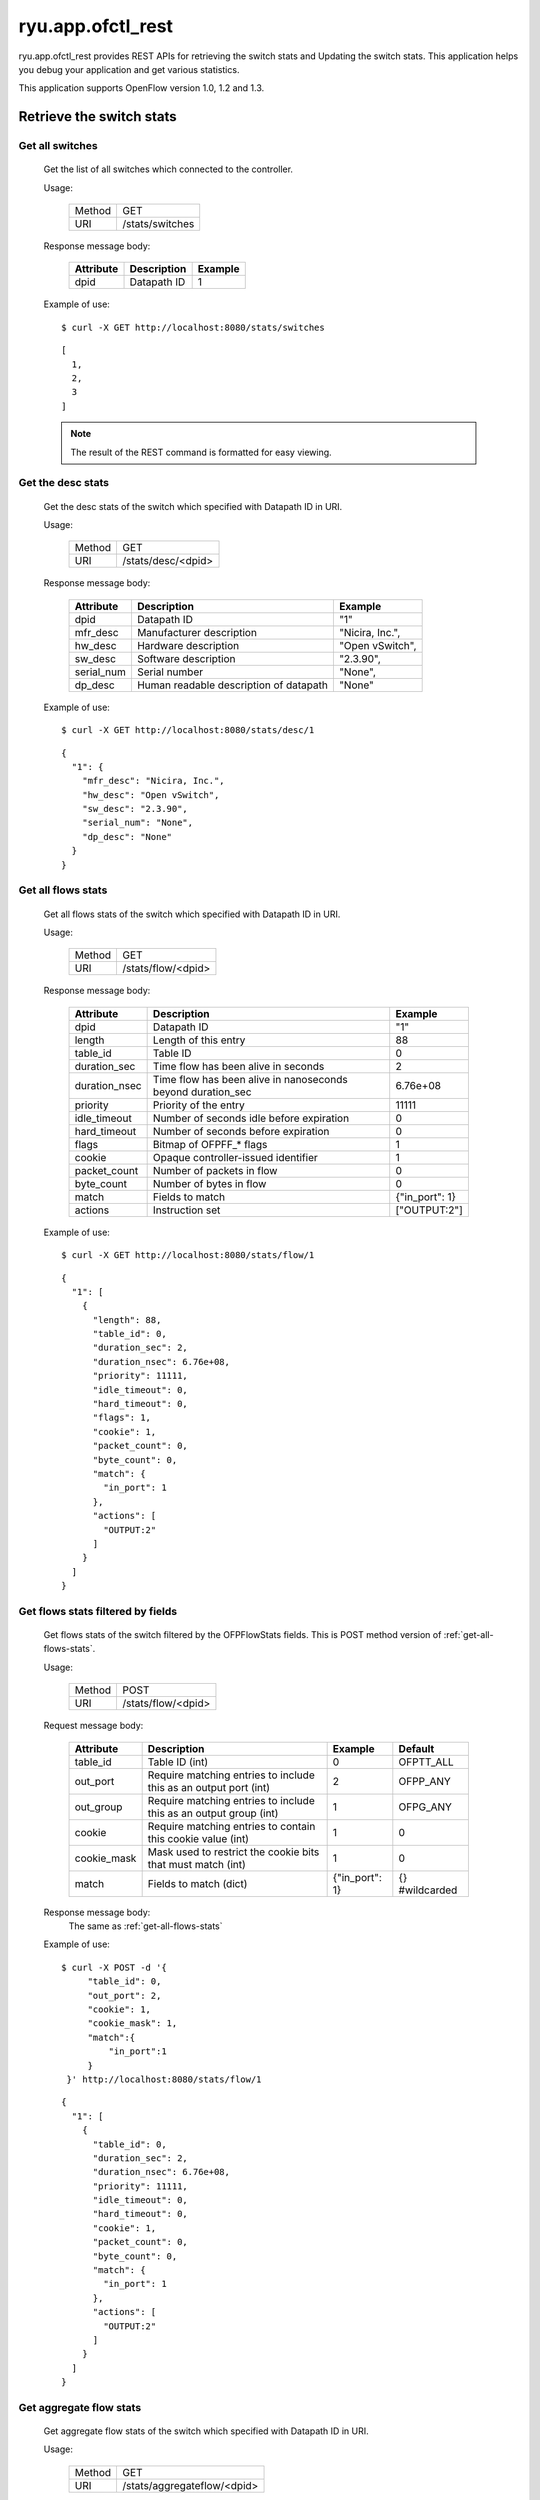 ******************
ryu.app.ofctl_rest
******************

ryu.app.ofctl_rest provides REST APIs for retrieving the switch stats
and Updating the switch stats.
This application helps you debug your application and get various statistics.

This application supports OpenFlow version 1.0, 1.2 and 1.3.


Retrieve the switch stats
=========================

Get all switches
----------------

    Get the list of all switches which connected to the controller.

    Usage:

        ======= ================
        Method  GET
        URI     /stats/switches
        ======= ================

    Response message body:

        ========== =================== ========
        Attribute  Description         Example
        ========== =================== ========
        dpid       Datapath ID         1
        ========== =================== ========

    Example of use::

        $ curl -X GET http://localhost:8080/stats/switches

    ::

        [
          1,
          2,
          3
        ]

    .. NOTE::

       The result of the REST command is formatted for easy viewing.


Get the desc stats
------------------

    Get the desc stats of the switch which specified with Datapath ID in URI.

    Usage:

        ======= ===================
        Method  GET
        URI     /stats/desc/<dpid>
        ======= ===================

    Response message body:

        =========== ======================================= ================
        Attribute   Description                             Example
        =========== ======================================= ================
        dpid        Datapath ID                             "1"
        mfr_desc    Manufacturer description                "Nicira, Inc.",
        hw_desc     Hardware description                    "Open vSwitch",
        sw_desc     Software description                    "2.3.90",
        serial_num  Serial number                           "None",
        dp_desc     Human readable description of datapath  "None"
        =========== ======================================= ================

    Example of use::

        $ curl -X GET http://localhost:8080/stats/desc/1

    ::

        {
          "1": {
            "mfr_desc": "Nicira, Inc.",
            "hw_desc": "Open vSwitch",
            "sw_desc": "2.3.90",
            "serial_num": "None",
            "dp_desc": "None"
          }
        }


.. _get-all-flows-stats:

Get all flows stats
-------------------

    Get all flows stats of the switch which specified with Datapath ID in URI.

    Usage:

        ======= ===================
        Method  GET
        URI     /stats/flow/<dpid>
        ======= ===================

    Response message body:

        ============== ============================================================ ===============
        Attribute      Description                                                  Example
        ============== ============================================================ ===============
        dpid           Datapath ID                                                  "1"
        length         Length of this entry                                         88
        table_id       Table ID                                                     0
        duration_sec   Time flow has been alive in seconds                          2
        duration_nsec  Time flow has been alive in nanoseconds beyond duration_sec  6.76e+08
        priority       Priority of the entry                                        11111
        idle_timeout   Number of seconds idle before expiration                     0
        hard_timeout   Number of seconds before expiration                          0
        flags          Bitmap of OFPFF_* flags                                      1
        cookie         Opaque controller-issued identifier                          1
        packet_count   Number of packets in flow                                    0
        byte_count     Number of bytes in flow                                      0
        match          Fields to match                                              {"in_port": 1}
        actions        Instruction set                                              ["OUTPUT:2"]
        ============== ============================================================ ===============

    Example of use::

        $ curl -X GET http://localhost:8080/stats/flow/1

    ::

        {
          "1": [
            {
              "length": 88,
              "table_id": 0,
              "duration_sec": 2,
              "duration_nsec": 6.76e+08,
              "priority": 11111,
              "idle_timeout": 0,
              "hard_timeout": 0,
              "flags": 1,
              "cookie": 1,
              "packet_count": 0,
              "byte_count": 0,
              "match": {
                "in_port": 1
              },
              "actions": [
                "OUTPUT:2"
              ]
            }
          ]
        }


.. _get-flows-stats-filtered:

Get flows stats filtered by fields
----------------------------------

    Get flows stats of the switch filtered by the OFPFlowStats fields.
    This is POST method version of :ref:`get-all-flows-stats`.

    Usage:

        ======= ===================
        Method  POST
        URI     /stats/flow/<dpid>
        ======= ===================

    Request message body:

        ============ ================================================================== =============== ===============
        Attribute    Description                                                        Example         Default
        ============ ================================================================== =============== ===============
        table_id     Table ID (int)                                                     0               OFPTT_ALL
        out_port     Require matching entries to include this as an output port (int)   2               OFPP_ANY
        out_group    Require matching entries to include this as an output group (int)  1               OFPG_ANY
        cookie       Require matching entries to contain this cookie value (int)        1               0
        cookie_mask  Mask used to restrict the cookie bits that must match (int)        1               0
        match        Fields to match (dict)                                             {"in_port": 1}  {} #wildcarded
        ============ ================================================================== =============== ===============

    Response message body:
        The same as :ref:`get-all-flows-stats`

    Example of use::

        $ curl -X POST -d '{
             "table_id": 0,
             "out_port": 2,
             "cookie": 1,
             "cookie_mask": 1,
             "match":{
                 "in_port":1
             }
         }' http://localhost:8080/stats/flow/1

    ::

        {
          "1": [
            {
              "table_id": 0,
              "duration_sec": 2,
              "duration_nsec": 6.76e+08,
              "priority": 11111,
              "idle_timeout": 0,
              "hard_timeout": 0,
              "cookie": 1,
              "packet_count": 0,
              "byte_count": 0,
              "match": {
                "in_port": 1
              },
              "actions": [
                "OUTPUT:2"
              ]
            }
          ]
        }


.. _get-aggregate-flow-stats:

Get aggregate flow stats
------------------------

    Get aggregate flow stats of the switch which specified with Datapath ID in URI.

    Usage:

        ======= ============================
        Method  GET
        URI     /stats/aggregateflow/<dpid>
        ======= ============================

    Response message body:

        ============= =========================== ========
        Attribute     Description                 Example
        ============= =========================== ========
        dpid          Datapath ID                 "1"
        packet_count  Number of packets in flows  18
        byte_count    Number of bytes in flows    756
        flow_count    Number of flows             3
        ============= =========================== ========

    Example of use::

        $ curl -X GET http://localhost:8080/stats/aggregateflow/1

    ::

        {
          "1": [
            {
              "packet_count": 18,
              "byte_count": 756,
              "flow_count": 3
            }
          ]
        }


Get aggregate flow stats filtered by fields
-------------------------------------------

    Get aggregate flow stats of the switch filtered by the OFPAggregateStats fields.
    This is POST method version of :ref:`get-aggregate-flow-stats`.

    Usage:

        ======= ============================
        Method  POST
        URI     /stats/aggregateflow/<dpid>
        ======= ============================

    Request message body:

        ============ ================================================================== =============== ===============
        Attribute    Description                                                        Example         Default
        ============ ================================================================== =============== ===============
        table_id     Table ID (int)                                                     0               OFPTT_ALL
        out_port     Require matching entries to include this as an output port (int)   2               OFPP_ANY
        out_group    Require matching entries to include this as an output group (int)  1               OFPG_ANY
        cookie       Require matching entries to contain this cookie value (int)        1               0
        cookie_mask  Mask used to restrict the cookie bits that must match (int)        1               0
        match        Fields to match (dict)                                             {"in_port": 1}  {} #wildcarded
        ============ ================================================================== =============== ===============

    Response message body:
        The same as :ref:`get-aggregate-flow-stats`

    Example of use::

        $ curl -X POST -d '{
             "table_id": 0,
             "out_port": 2,
             "cookie": 1,
             "cookie_mask": 1,
             "match":{
                 "in_port":1
             }
         }' http://localhost:8080/stats/aggregateflow/1

    ::

        {
          "1": [
            {
              "packet_count": 18,
              "byte_count": 756,
              "flow_count": 3
            }
          ]
        }


Get ports stats
---------------

    Get ports stats of the switch which specified with Datapath ID in URI.

    Usage:

        ======= ===================
        Method  GET
        URI     /stats/port/<dpid>
        ======= ===================

    Response message body:

        ============== ============================================================ =========
        Attribute      Description                                                  Example
        ============== ============================================================ =========
        dpid           Datapath ID                                                  "1"
        port_no        Port number                                                  1
        rx_packets     Number of received packets                                   9
        tx_packets     Number of transmitted packets                                6
        rx_bytes       Number of received bytes                                     738
        tx_bytes       Number of transmitted bytes                                  252
        rx_dropped     Number of packets dropped by RX                              0
        tx_dropped     Number of packets dropped by TX                              0
        rx_errors      Number of receive errors                                     0
        tx_errors      Number of transmit errors                                    0
        rx_frame_err   Number of frame alignment errors                             0
        rx_over_err    Number of packets with RX overrun                            0
        rx_crc_err     Number of CRC errors                                         0
        collisions     Number of collisions                                         0
        duration_sec   Time port has been alive in seconds                          12
        duration_nsec  Time port has been alive in nanoseconds beyond duration_sec  9.76e+08
        ============== ============================================================ =========

    Example of use::

        $ curl -X GET http://localhost:8080/stats/port/1

    ::

        {
          "1": [
            {
              "port_no": 1,
              "rx_packets": 9,
              "tx_packets": 6,
              "rx_bytes": 738,
              "tx_bytes": 252,
              "rx_dropped": 0,
              "tx_dropped": 0,
              "rx_errors": 0,
              "tx_errors": 0,
              "rx_frame_err": 0,
              "rx_over_err": 0,
              "rx_crc_err": 0,
              "collisions": 0,
              "duration_sec": 12,
              "duration_nsec": 9.76e+08
            },
            {
              :
              :
            }
          ]
        }


.. _get-ports-description:

Get ports description
---------------------

    Get ports description of the switch which specified with Datapath ID in URI.

    Usage:

        ======= =======================
        Method  GET
        URI     /stats/portdesc/<dpid>
        ======= =======================

    Response message body:

        ============== ====================================== ====================
        Attribute      Description                            Example
        ============== ====================================== ====================
        dpid           Datapath ID                            "1"
        port_no        Port number                            1
        hw_addr        Ethernet hardware address              "0a:b6:d0:0c:e1:d7"
        name           Name of port                           "s1-eth1"
        config         Bitmap of OFPPC_* flags                0
        state          Bitmap of OFPPS_* flags                0
        curr           Current features                       2112
        advertised     Features being advertised by the port  0
        supported      Features supported by the port         0
        peer           Features advertised by peer            0
        curr_speed     Current port bitrate in kbps           1e+07
        max_speed      Max port bitrate in kbps               0
        ============== ====================================== ====================

    Example of use::

        $ curl -X GET http://localhost:8080/stats/portdesc/1

    ::

        {
          "1": [
            {
              "port_no": 1,
              "hw_addr": "0a:b6:d0:0c:e1:d7",
              "name": "s1-eth1",
              "config": 0,
              "state": 0,
              "curr": 2112,
              "advertised": 0,
              "supported": 0,
              "peer": 0,
              "curr_speed": 1e+07,
              "max_speed": 0
            },
            {
              :
              :
            }
          ]
        }


Get queues stats
----------------

    Get queues stats of the switch which specified with Datapath ID in URI.

    Usage:

        ======= ====================
        Method  GET
        URI     /stats/queue/<dpid>
        ======= ====================

    Response message body:

        ============== ============================================================= ===========
        Attribute      Description                                                   Example
        ============== ============================================================= ===========
        dpid           Datapath ID                                                   "1"
        port_no        Port number                                                   1
        queue_id       Queue ID                                                      0
        tx_bytes       Number of transmitted bytes                                   0
        tx_packets     Number of transmitted packets                                 0
        tx_errors      Number of packets dropped due to overrun                      0
        duration_sec   Time queue has been alive in seconds                          4294963425
        duration_nsec  Time queue has been alive in nanoseconds beyond duration_sec  3912967296
        ============== ============================================================= ===========

    Example of use::

        $ curl -X GET http://localhost:8080/stats/queue/1

    ::

        {
          "1": [
            {
              "port_no": 1,
              "queue_id": 0,
              "tx_bytes": 0,
              "tx_packets": 0,
              "tx_errors": 0,
              "duration_sec": 4294963425,
              "duration_nsec": 3912967296
            },
            {
              "port_no": 1,
              "queue_id": 1,
              "tx_bytes": 0,
              "tx_packets": 0,
              "tx_errors": 0,
              "duration_sec": 4294963425,
              "duration_nsec": 3912967296
            }
          ]
        }


Get groups stats
----------------

    Get groups stats of the switch which specified with Datapath ID in URI.

    Usage:

        ======= ====================
        Method  GET
        URI     /stats/group/<dpid>
        ======= ====================

    Response message body:

        ================ ============================================================== =========
        Attribute        Description                                                    Example
        ================ ============================================================== =========
        dpid             Datapath ID                                                    "1"
        length           Length of this entry                                           56
        group_id         Group ID                                                       1
        ref_count        Number of flows or groups that directly forward to this group  1
        packet_count     Number of packets processed by group                           0
        byte_count       Number of bytes processed by group                             0
        duration_sec     Time group has been alive in seconds                           161
        duration_nsec    Time group has been alive in nanoseconds beyond duration_sec   3.03e+08
        bucket_stats     struct ofp_bucket_counter
        -- packet_count  Number of packets processed by bucket                          0
        -- byte_count    Number of bytes processed by bucket                            0
        ================ ============================================================== =========

    Example of use::

        $ curl -X GET http://localhost:8080/stats/group/1

    ::

        {
          "1": [
            {
              "length": 56,
              "group_id": 1,
              "ref_count": 1,
              "packet_count": 0,
              "byte_count": 0,
              "duration_sec": 161,
              "duration_nsec": 3.03e+08,
              "bucket_stats": [
                {
                  "packet_count": 0,
                  "byte_count": 0
                }
              ]
            }
          ]
        }


.. _get-group-description-stats:

Get group description stats
---------------------------

    Get group description stats of the switch which specified with Datapath ID in URI.

    Usage:

        ======= ========================
        Method  GET
        URI     /stats/groupdesc/<dpid>
        ======= ========================

    Response message body:

        =============== ======================================================= =============
        Attribute       Description                                             Example
        =============== ======================================================= =============
        dpid            Datapath ID                                             "1"
        type            One of OFPGT_*                                          "ALL"
        group_id        Group ID                                                1
        buckets         struct ofp_bucket
        -- weight       Relative weight of bucket                               0
                        (Only defined for select groups)
        -- watch_port   Port whose state affects whether this bucket is live    4294967295
                        (Only required for fast failover groups)
        -- watch_group  Group whose state affects whether this bucket is live   4294967295
                        (Only required for fast failover groups)
        -- actions      0 or more actions associated with the bucket            ["OUTPUT:1"]
        =============== ======================================================= =============

    Example of use::

        $ curl -X GET http://localhost:8080/stats/groupdesc/1

    ::

        {
          "1": [
            {
              "type": "ALL",
              "group_id": 1,
              "buckets": [
                {
                  "weight": 0,
                  "watch_port": 4294967295,
                  "watch_group": 4294967295,
                  "actions": [
                    "OUTPUT:1"
                  ]
                }
              ]
            }
          ]
        }


Get group features stats
------------------------

    Get group features stats of the switch which specified with Datapath ID in URI.

    Usage:

        ======= ============================
        Method  GET
        URI     /stats/groupfeatures/<dpid>
        ======= ============================

    Response message body:

        ============== =========================================== ===============================================
        Attribute      Description                                 Example
        ============== =========================================== ===============================================
        dpid           Datapath ID                                 "1"
        types          Bitmap of (1 << OFPGT_*) values supported   []
        capabilities   Bitmap of OFPGFC_* capability supported     ["SELECT_WEIGHT","SELECT_LIVENESS","CHAINING"]
        max_groups     Maximum number of groups for each type      [{"ALL": 4294967040},...]
        actions        Bitmaps of (1 << OFPAT_*) values supported  [{"ALL": ["OUTPUT",...]},...]
        ============== =========================================== ===============================================

    Example of use::

        $ curl -X GET http://localhost:8080/stats/groupfeatures/1

    ::

        {
          "1": [
            {
              "types": [],
              "capabilities": [
                "SELECT_WEIGHT",
                "SELECT_LIVENESS",
                "CHAINING"
              ],
              "max_groups": [
                {
                  "ALL": 4294967040
                },
                {
                  "SELECT": 4294967040
                },
                {
                  "INDIRECT": 4294967040
                },
                {
                  "FF": 4294967040
                }
              ],
              "actions": [
                {
                  "ALL": [
                    "OUTPUT",
                    "COPY_TTL_OUT",
                    "COPY_TTL_IN",
                    "SET_MPLS_TTL",
                    "DEC_MPLS_TTL",
                    "PUSH_VLAN",
                    "POP_VLAN",
                    "PUSH_MPLS",
                    "POP_MPLS",
                    "SET_QUEUE",
                    "GROUP",
                    "SET_NW_TTL",
                    "DEC_NW_TTL",
                    "SET_FIELD"
                  ]
                },
                {
                  "SELECT": []
                },
                {
                  "INDIRECT": []
                },
                {
                  "FF": []
                }
              ]
            }
          ]
        }


Get meters stats
----------------

    Get meters stats of the switch which specified with Datapath ID in URI.

    Usage:

        ======= =======================
        Method  GET
        URI     /stats/meter/<dpid>
        ======= =======================

    Response message body:

        ===================== ============================================================= ========
        Attribute             Description                                                   Example
        ===================== ============================================================= ========
        dpid                  Datapath ID                                                   "1"
        meter_id              Meter ID                                                      1
        len                   Length in bytes of this stats                                 56
        flow_count            Number of flows bound to meter                                0
        packet_in_count       Number of packets in input                                    0
        byte_in_count         Number of bytes in input                                      0
        duration_sec          Time meter has been alive in seconds                          37
        duration_nsec         Time meter has been alive in nanoseconds beyond duration_sec  988000
        band_stats            struct ofp_meter_band_stats
        -- packet_band_count  Number of packets in band                                     0
        -- byte_band_count    Number of bytes in band                                       0
        ===================== ============================================================= ========

    Example of use::

        $ curl -X GET http://localhost:8080/stats/meter/1

    ::

        {
          "1": [
            {
              "meter_id": 1,
              "len": 56,
              "flow_count": 0,
              "packet_in_count": 0,
              "byte_in_count": 0,
              "duration_sec": 37,
              "duration_nsec": 988000,
              "band_stats": [
                {
                  "packet_band_count": 0,
                  "byte_band_count": 0
                }
              ]
            }
          ]
        }


.. _get-meter-config-stats:

Get meter config stats
------------------------

    Get meter config stats of the switch which specified with Datapath ID in URI.

    Usage:

        ======= ============================
        Method  GET
        URI     /stats/meterconfig/<dpid>
        ======= ============================

    Response message body:

        ============== ============================================ =========
        Attribute      Description                                  Example
        ============== ============================================ =========
        dpid           Datapath ID                                  "1"
        flags          All OFPMC_* that apply                       "KBPS"
        meter_id       Meter ID                                     1
        bands          struct ofp_meter_band_header
        -- type        One of OFPMBT_*                              "DROP"
        -- rate        Rate for this band                           1000
        -- burst_size  Size of bursts                               0
        ============== ============================================ =========

    Example of use::

        $ curl -X GET http://localhost:8080/stats/meterconfig/1

    ::

        {
          "1": [
            {
              "flags": [
                "KBPS"
              ],
              "meter_id": 1,
              "bands": [
                {
                  "type": "DROP",
                  "rate": 1000,
                  "burst_size": 0
                }
              ]
            }
          ]
        }


Get meter features stats
------------------------

    Get meter features stats of the switch which specified with Datapath ID in URI.

    Usage:

        ======= ============================
        Method  GET
        URI     /stats/meterfeatures/<dpid>
        ======= ============================

    Response message body:

        ============= ============================================ ===========================
        Attribute     Description                                  Example
        ============= ============================================ ===========================
        dpid          Datapath ID                                  "1"
        max_meter     Maximum number of meters                     256
        band_types    Bitmaps of (1 << OFPMBT_*) values supported  ["DROP"]
        capabilities  Bitmaps of "ofp_meter_flags"                 ["KBPS", "BURST", "STATS"]
        max_bands     Maximum bands per meters                     16
        max_color     Maximum color value                          8
        ============= ============================================ ===========================

    Example of use::

        $ curl -X GET http://localhost:8080/stats/meterfeatures/1

    ::

        {
          "1": [
            {
              "max_meter": 256,
              "band_types": [
                "DROP"
              ],
              "capabilities": [
                "KBPS",
                "BURST",
                "STATS"
              ],
              "max_bands": 16,
              "max_color": 8
            }
          ]
        }


Update the switch stats
=======================

Add a flow entry
----------------

    Add a flow entry to the switch.

    Usage:

        ======= =====================
        Method  POST
        URI     /stats/flowentry/add
        ======= =====================

    Request message body:

        ============= ===================================================== ============================== ===============
        Attribute     Description                                           Example                        Default
        ============= ===================================================== ============================== ===============
        dpid          Datapath ID (int)                                     1                              (Mandatory)
        cookie        Opaque controller-issued identifier (int)             1                              0
        cookie_mask   Mask used to restrict the cookie bits (int)           1                              0
        table_id      Table ID to put the flow in (int)                     0                              0
        idle_timeout  Idle time before discarding (seconds) (int)           30                             0
        hard_timeout  Max time before discarding (seconds) (int)            30                             0
        priority      Priority level of flow entry (int)                    11111                          0
        buffer_id     Buffered packet to apply to, or OFP_NO_BUFFER (int)   1                              OFP_NO_BUFFER
        flags         Bitmap of OFPFF_* flags (int)                         1                              0
        match         Fields to match (dict)                                {"in_port":1}                  {} #wildcarded
        actions       Instruction set (list of dict)                        [{"type":"OUTPUT", "port":2}]  [] #DROP
        ============= ===================================================== ============================== ===============

    .. NOTE::

        For description of match and actions, please see :ref:`description-of-match-and-actions`.


    Example of use::

        $ curl -X POST -d '{
            "dpid": 1,
            "cookie": 1,
            "cookie_mask": 1,
            "table_id": 0,
            "idle_timeout": 30,
            "hard_timeout": 30,
            "priority": 11111,
            "flags": 1,
            "match":{
                "in_port":1
            },
            "actions":[
                {
                    "type":"OUTPUT",
                    "port": 2
                }
            ]
         }' http://localhost:8080/stats/flowentry/add

    ::

        $ curl -X POST -d '{
            "dpid": 1,
            "priority": 22222,
            "match":{
                "in_port":1
            },
            "actions":[
                {
                    "type":"GOTO_TABLE",
                    "table_id": 1
                }
            ]
         }' http://localhost:8080/stats/flowentry/add

    ::

        $ curl -X POST -d '{
            "dpid": 1,
            "priority": 33333,
            "match":{
                "in_port":1
            },
            "actions":[
                {
                    "type":"WRITE_METADATA",
                    "metadata": 1,
                    "metadata_mask": 1
                }
            ]
         }' http://localhost:8080/stats/flowentry/add

    ::

        $ curl -X POST -d '{
            "dpid": 1,
            "priority": 44444,
            "match":{
                "in_port":1
            },
            "actions":[
                {
                    "type":"METER",
                    "meter_id": 1
                }
            ]
         }' http://localhost:8080/stats/flowentry/add

    .. NOTE::

        To confirm flow entry registration, please see :ref:`get-all-flows-stats` or :ref:`get-flows-stats-filtered`.


Modify all matching flow entries
--------------------------------

    Modify all matching flow entries of the switch.

    Usage:

        ======= ========================
        Method  POST
        URI     /stats/flowentry/modify
        ======= ========================

    Request message body:

        ============= ===================================================== ============================== ===============
        Attribute     Description                                           Example                        Default
        ============= ===================================================== ============================== ===============
        dpid          Datapath ID (int)                                     1                              (Mandatory)
        cookie        Opaque controller-issued identifier (int)             1                              0
        cookie_mask   Mask used to restrict the cookie bits (int)           1                              0
        table_id      Table ID to put the flow in (int)                     0                              0
        idle_timeout  Idle time before discarding (seconds) (int)           30                             0
        hard_timeout  Max time before discarding (seconds) (int)            30                             0
        priority      Priority level of flow entry (int)                    11111                          0
        buffer_id     Buffered packet to apply to, or OFP_NO_BUFFER (int)   1                              OFP_NO_BUFFER
        flags         Bitmap of OFPFF_* flags (int)                         1                              0
        match         Fields to match (dict)                                {"in_port":1}                  {} #wildcarded
        actions       Instruction set (list of dict)                        [{"type":"OUTPUT", "port":2}]  [] #DROP
        ============= ===================================================== ============================== ===============

    Example of use::

        $ curl -X POST -d '{
            "dpid": 1,
            "cookie": 1,
            "cookie_mask": 1,
            "table_id": 0,
            "idle_timeout": 30,
            "hard_timeout": 30,
            "priority": 11111,
            "flags": 1,
            "match":{
                "in_port":1
            },
            "actions":[
                {
                    "type":"OUTPUT",
                    "port": 2
                }
            ]
         }' http://localhost:8080/stats/flowentry/modify


Modify flow entry strictly
--------------------------

    Modify flow entry strictly matching wildcards and priority

    Usage:

        ======= ===============================
        Method  POST
        URI     /stats/flowentry/modify_strict
        ======= ===============================

    Request message body:

        ============= ===================================================== ============================== ===============
        Attribute     Description                                           Example                        Default
        ============= ===================================================== ============================== ===============
        dpid          Datapath ID (int)                                     1                              (Mandatory)
        cookie        Opaque controller-issued identifier (int)             1                              0
        cookie_mask   Mask used to restrict the cookie bits (int)           1                              0
        table_id      Table ID to put the flow in (int)                     0                              0
        idle_timeout  Idle time before discarding (seconds) (int)           30                             0
        hard_timeout  Max time before discarding (seconds) (int)            30                             0
        priority      Priority level of flow entry (int)                    11111                          0
        buffer_id     Buffered packet to apply to, or OFP_NO_BUFFER (int)   1                              OFP_NO_BUFFER
        flags         Bitmap of OFPFF_* flags (int)                         1                              0
        match         Fields to match (dict)                                {"in_port":1}                  {} #wildcarded
        actions       Instruction set (list of dict)                        [{"type":"OUTPUT", "port":2}]  [] #DROP
        ============= ===================================================== ============================== ===============

    Example of use::

        $ curl -X POST -d '{
            "dpid": 1,
            "cookie": 1,
            "cookie_mask": 1,
            "table_id": 0,
            "idle_timeout": 30,
            "hard_timeout": 30,
            "priority": 11111,
            "flags": 1,
            "match":{
                "in_port":1
            },
            "actions":[
                {
                    "type":"OUTPUT",
                    "port": 2
                }
            ]
         }' http://localhost:8080/stats/flowentry/modify_strict


Delete all matching flow entries
--------------------------------

    Delete all matching flow entries of the switch.

    Usage:

        ======= ========================
        Method  POST
        URI     /stats/flowentry/delete
        ======= ========================

    Request message body:

        ============= ===================================================== ============================== ===============
        Attribute     Description                                           Example                        Default
        ============= ===================================================== ============================== ===============
        dpid          Datapath ID (int)                                     1                              (Mandatory)
        cookie        Opaque controller-issued identifier (int)             1                              0
        cookie_mask   Mask used to restrict the cookie bits (int)           1                              0
        table_id      Table ID to put the flow in (int)                     0                              0
        idle_timeout  Idle time before discarding (seconds) (int)           30                             0
        hard_timeout  Max time before discarding (seconds) (int)            30                             0
        priority      Priority level of flow entry (int)                    11111                          0
        buffer_id     Buffered packet to apply to, or OFP_NO_BUFFER (int)   1                              OFP_NO_BUFFER
        out_port      Output port (int)                                     1                              OFPP_ANY
        out_group     Output group (int)                                    1                              OFPG_ANY
        flags         Bitmap of OFPFF_* flags (int)                         1                              0
        match         Fields to match (dict)                                {"in_port":1}                  {} #wildcarded
        actions       Instruction set (list of dict)                        [{"type":"OUTPUT", "port":2}]  [] #DROP
        ============= ===================================================== ============================== ===============

    Example of use::

        $ curl -X POST -d '{
            "dpid": 1,
            "cookie": 1,
            "cookie_mask": 1,
            "table_id": 0,
            "idle_timeout": 30,
            "hard_timeout": 30,
            "priority": 11111,
            "flags": 1,
            "match":{
                "in_port":1
            },
            "actions":[
                {
                    "type":"OUTPUT",
                    "port": 2
                }
            ]
         }' http://localhost:8080/stats/flowentry/delete


Delete flow entry strictly
--------------------------

    Delete flow entry strictly matching wildcards and priority.

    Usage:

        ======= ===============================
        Method  POST
        URI     /stats/flowentry/delete_strict
        ======= ===============================

    Request message body:

        ============= ===================================================== ============================== ===============
        Attribute     Description                                           Example                        Default
        ============= ===================================================== ============================== ===============
        dpid          Datapath ID (int)                                     1                              (Mandatory)
        cookie        Opaque controller-issued identifier (int)             1                              0
        cookie_mask   Mask used to restrict the cookie bits (int)           1                              0
        table_id      Table ID to put the flow in (int)                     0                              0
        idle_timeout  Idle time before discarding (seconds) (int)           30                             0
        hard_timeout  Max time before discarding (seconds) (int)            30                             0
        priority      Priority level of flow entry (int)                    11111                          0
        buffer_id     Buffered packet to apply to, or OFP_NO_BUFFER (int)   1                              OFP_NO_BUFFER
        out_port      Output port (int)                                     1                              OFPP_ANY
        out_group     Output group (int)                                    1                              OFPG_ANY
        flags         Bitmap of OFPFF_* flags (int)                         1                              0
        match         Fields to match (dict)                                {"in_port":1}                  {} #wildcarded
        actions       Instruction set (list of dict)                        [{"type":"OUTPUT", "port":2}]  [] #DROP
        ============= ===================================================== ============================== ===============

    Example of use::

        $ curl -X POST -d '{
            "dpid": 1,
            "cookie": 1,
            "cookie_mask": 1,
            "table_id": 0,
            "idle_timeout": 30,
            "hard_timeout": 30,
            "priority": 11111,
            "flags": 1,
            "match":{
                "in_port":1
            },
            "actions":[
                {
                    "type":"OUTPUT",
                    "port": 2
                }
            ]
         }' http://localhost:8080/stats/flowentry/delete_strict


Delete all flow entries
-----------------------

    Delete all flow entries of the switch which specified with Datapath ID in URI.

    Usage:

        ======= ==============================
        Method  DELETE
        URI     /stats/flowentry/clear/<dpid>
        ======= ==============================

    Example of use::

        $ curl -X DELETE http://localhost:8080/stats/flowentry/clear/1


Add a group entry
-----------------

    Add a group entry to the switch.

    Usage:

        ======= ======================
        Method  POST
        URI     /stats/groupentry/add
        ======= ======================

    Request message body:

        =============== ============================================================ ================================ ============
        Attribute       Description                                                  Example                          Default
        =============== ============================================================ ================================ ============
        dpid            Datapath ID (int)                                            1                                (Mandatory)
        type            One of OFPGT_* (string)                                      "ALL"                            "ALL"
        group_id        Group ID (int)                                               1                                0
        buckets         struct ofp_bucket
        -- weight       Relative weight of bucket                                    0                                0
                        (Only defined for select groups)
        -- watch_port   Port whose state affects whether this bucket is live         4294967295                       OFPP_ANY
                        (Only required for fast failover groups)
        -- watch_group  Group whose state affects whether this bucket is live        4294967295                       OFPG_ANY
                        (Only required for fast failover groups)
        -- actions      0 or more actions associated with the bucket (list of dict)  [{"type": "OUTPUT", "port": 1}]  [] #DROP
        =============== ============================================================ ================================ ============

    Example of use::

        $ curl -X POST -d '{
            "dpid": 1,
            "type": "ALL",
            "group_id": 1,
            "buckets": [
                {
                    "actions": [
                        {
                            "type": "OUTPUT",
                            "port": 1
                        }
                    ]
                }
            ]
         }' http://localhost:8080/stats/groupentry/add

    .. NOTE::

        To confirm group entry registration, please see :ref:`get-group-description-stats`.


Modify a group entry
--------------------

    Modify a group entry to the switch.

    Usage:

        ======= =========================
        Method  POST
        URI     /stats/groupentry/modify
        ======= =========================

    Request message body:

        =============== ============================================================ ================================ ============
        Attribute       Description                                                  Example                          Default
        =============== ============================================================ ================================ ============
        dpid            Datapath ID (int)                                            1                                (Mandatory)
        type            One of OFPGT_* (string)                                      "ALL"                            "ALL"
        group_id        Group ID (int)                                               1                                0
        buckets         struct ofp_bucket
        -- weight       Relative weight of bucket                                    0                                0
                        (Only defined for select groups)
        -- watch_port   Port whose state affects whether this bucket is live         4294967295                       OFPP_ANY
                        (Only required for fast failover groups)
        -- watch_group  Group whose state affects whether this bucket is live        4294967295                       OFPG_ANY
                        (Only required for fast failover groups)
        -- actions      0 or more actions associated with the bucket (list of dict)  [{"type": "OUTPUT", "port": 1}]  [] #DROP
        =============== ============================================================ ================================ ============

    Example of use::

        $ curl -X POST -d '{
            "dpid": 1,
            "type": "ALL",
            "group_id": 1,
            "buckets": [
                {
                    "actions": [
                        {
                            "type": "OUTPUT",
                            "port": 1
                        }
                    ]
                }
            ]
         }' http://localhost:8080/stats/groupentry/modify


Delete a group entry
--------------------

    Delete a group entry to the switch.

    Usage:

        ======= =========================
        Method  POST
        URI     /stats/groupentry/delete
        ======= =========================

    Request message body:

        =========== ======================== ======== ============
        Attribute   Description              Example  Default
        =========== ======================== ======== ============
        dpid        Datapath ID (int)        1        (Mandatory)
        group_id    Group ID (int)           1        0
        =========== ======================== ======== ============

    Example of use::

        $ curl -X POST -d '{
            "dpid": 1,
            "group_id": 1
         }' http://localhost:8080/stats/groupentry/delete


Modify the behavior of the port
-------------------------------

    Modify the behavior of the physical port.

    Usage:

        ======= =======================
        Method  POST
        URI     /stats/portdesc/modify
        ======= =======================

    Request message body:

        =========== ============================================ ======== ============
        Attribute   Description                                  Example  Default
        =========== ============================================ ======== ============
        dpid        Datapath ID (int)                            1        (Mandatory)
        port_no     Port number (int)                            1        0
        config      Bitmap of OFPPC_* flags (int)                1        0
        mask        Bitmap of OFPPC_* flags to be changed (int)  1        0
        =========== ============================================ ======== ============

    Example of use::

        $ curl -X POST -d '{
            "dpid": 1,
            "port_no": 1,
            "config": 1,
            "mask": 1
            }' http://localhost:8080/stats/portdesc/modify

    .. NOTE::

        To confirm port description, please see :ref:`get-ports-description`.


Add a meter entry
-----------------

    Add a meter entry to the switch.

    Usage:

        ======= ======================
        Method  POST
        URI     /stats/meterentry/add
        ======= ======================

    Request message body:

        ============== =============================== ========= ============
        Attribute      Description                     Example   Default
        ============== =============================== ========= ============
        dpid           Datapath ID (int)               1         (Mandatory)
        flags          Bitmap of OFPMF_* flags (list)  ["KBPS"]  [] #Empty
        meter_id       Meter ID (int)                  1         0
        bands          struct ofp_meter_band_header
        -- type        One of OFPMBT_* (string)        "DROP"    None
        -- rate        Rate for this band (int)        1000      None
        -- burst_size  Size of bursts (int)            100       None
        ============== =============================== ========= ============

    Example of use::

        $ curl -X POST -d '{
            "dpid": 1,
            "flags": "KBPS",
            "meter_id": 1,
            "bands": [
                {
                    "type": "DROP",
                    "rate": 1000
                }
            ]
         }' http://localhost:8080/stats/meterentry/add

    .. NOTE::

        To confirm meter entry registration, please see :ref:`get-meter-config-stats`.


Modify a meter entry
--------------------

    Modify a meter entry to the switch.

    Usage:

        ======= =========================
        Method  POST
        URI     /stats/meterentry/modify
        ======= =========================

    Request message body:

        ============== =============================== ========= ============
        Attribute      Description                     Example   Default
        ============== =============================== ========= ============
        dpid           Datapath ID (int)               1         (Mandatory)
        flags          Bitmap of OFPMF_* flags (list)  ["KBPS"]  [] #Empty
        meter_id       Meter ID (int)                  1         0
        bands          struct ofp_meter_band_header
        -- type        One of OFPMBT_* (string)        "DROP"    None
        -- rate        Rate for this band (int)        1000      None
        -- burst_size  Size of bursts (int)            100       None
        ============== =============================== ========= ============

    Example of use::

        $ curl -X POST -d '{
            "dpid": 1,
            "meter_id": 1,
            "flags": "KBPS",
            "bands": [
                {
                    "type": "DROP",
                    "rate": 1000
                }
            ]
         }' http://localhost:8080/stats/meterentry/modify


Delete a meter entry
--------------------

    Delete a meter entry to the switch.

    Usage:

        ======= =========================
        Method  POST
        URI     /stats/meterentry/delete
        ======= =========================

    Request message body:

        =========== ================== ========= ============
        Attribute   Description        Example   Default
        =========== ================== ========= ============
        dpid        Datapath ID (int)  1         (Mandatory)
        meter_id    Meter ID (int)     1         0
        =========== ================== ========= ============

    Example of use::

        $ curl -X POST -d '{
            "dpid": 1,
            "meter_id": 1
         }' http://localhost:8080/stats/meterentry/delete


Support for experimenter multipart
==================================

Send a experimenter message
---------------------------

    Send a experimenter message to the switch which specified with Datapath ID in URI.


    Usage:

        ======= ===========================
        Method  POST
        URI     /stats/experimenter/<dpid>
        ======= ===========================

    Request message body:

        ============= ============================================ ======== ============
        Attribute     Description                                  Example  Default
        ============= ============================================ ======== ============
        dpid          Datapath ID (int)                            1        (Mandatory)
        experimenter  Experimenter ID (int)                        1        0
        exp_type      Experimenter defined (int)                   1        0
        data_type     Data format type ("ascii" or "base64")       "ascii"  "ascii"
        data          Data to send (string)                        "data"   "" #Empty
        ============= ============================================ ======== ============

    Example of use::

        $ curl -X POST -d '{
            "dpid": 1,
            "experimenter": 1,
            "exp_type": 1,
            "data_type": "ascii",
            "data": "data"
            }' http://localhost:8080/stats/experimenter/1


.. _description-of-match-and-actions:

Reference: Description of Match and Actions
============================================

Description of Match on request messages
----------------------------------------

    List of Match fields (OpenFlow1.0):

        =============== ================================================ ==============================================
        Match field     Description                                      Example
        =============== ================================================ ==============================================
        in_port         Input switch port (int)                          {"in_port": 7}
        dl_src          Ethernet source address (string)                 {"dl_src": "aa:bb:cc:11:22:33"}
        dl_dst          Ethernet destination address (string)            {"dl_dst": "aa:bb:cc:11:22:33"}
        dl_vlan         Input VLAN id (int)                              {"dl_vlan": 5}
        dl_vlan_pcp     Input VLAN priority (int)                        {"dl_vlan_pcp": 3, "dl_vlan": 3}
        dl_type         Ethernet frame type (int)                        {"dl_type": 123}
        nw_tos          IP ToS (int)                                     {"nw_tos": 16, "dl_type": 2048}
        nw_proto        IP protocol or lower 8 bits of ARP opcode (int)  {"nw_proto": 5, "dl_type": 2048}
        nw_src          IPv4 source address (string)                     {"nw_src": "192.168.0.1", "dl_type": 2048}
        nw_dst          IPv4 destination address (string)                {"nw_dst": "192.168.0.1/24", "dl_type": 2048}
        tp_src          TCP/UDP source port (int)                        {"tp_src": 1, "nw_proto": 6, "dl_type": 2048}
        tp_dst          TCP/UDP destination port (int)                   {"tp_dst": 2, "nw_proto": 6, "dl_type": 2048}
        =============== ================================================ ==============================================

    .. NOTE::

        IPv4 address field can be described as IP Prefix like as follows.

        IPv4 address::

            "192.168.0.1"
            "192.168.0.2/24"

    List of Match fields (OpenFlow1.2 or later):

        =============== ================================================== =======================================================================================================
        Match field     Description                                        Example
        =============== ================================================== =======================================================================================================
        in_port         Switch input port (int)                            {"in_port": 7}
        in_phy_port     Switch physical input port (int)                   {"in_phy_port": 5, "in_port": 3}
        metadata        Metadata passed between tables (string)            {"metadata": "0x1212121212121212"}
        dl_dst          Ethernet destination address (string)              {"dl_dst": "aa:bb:cc:11:22:33/00:00:00:00:ff:ff"}
        dl_src          Ethernet source address (string)                   {"dl_src": "aa:bb:cc:11:22:33"}
        eth_dst         Ethernet destination address (string)              {"eth_dst": "aa:bb:cc:11:22:33/00:00:00:00:ff:ff"}
        eth_src         Ethernet source address (string)                   {"eth_src": "aa:bb:cc:11:22:33"}
        dl_type         Ethernet frame type (int)                          {"dl_type": 123}
        eth_type        Ethernet frame type (int)                          {"eth_type": 2048}
        dl_vlan         VLAN id (int or string)                            See :ref:`example-of-vlan-id-match-field`
        vlan_vid        VLAN id (int or string)                            See :ref:`example-of-vlan-id-match-field`
        vlan_pcp        VLAN priority (int)                                {"vlan_pcp": 3, "vlan_vid": 3}
        ip_dscp         IP DSCP (6 bits in ToS field) (int)                {"ip_dscp": 3, "eth_type": 2048}
        ip_ecn          IP ECN (2 bits in ToS field) (int)                 {"ip_ecn": 0, "eth_type": 34525}
        nw_proto        IP protocol (int)                                  {"nw_proto": 5, "eth_type": 2048}
        ip_proto        IP protocol (int)                                  {"ip_proto": 5, "eth_type": 34525}
        tp_src          Transport layer source port (int)                  {"tp_src": 1, "ip_proto": 6, "eth_type": 2048}
        tp_dst          Transport layer destination port (int)             {"tp_dst": 2, "ip_proto": 6, "eth_type": 2048}
        nw_src          IPv4 source address (string)                       {"nw_src": "192.168.0.1", "eth_type": 2048}
        nw_dst          IPv4 destination address (string)                  {"nw_dst": "192.168.0.1/24", "eth_type": 2048}
        ipv4_src        IPv4 source address (string)                       {"ipv4_src": "192.168.0.1", "eth_type": 2048}
        ipv4_dst        IPv4 destination address (string)                  {"ipv4_dst": "192.168.10.10/255.255.255.0", "eth_type": 2048}
        tcp_src         TCP source port (int)                              {"tcp_src": 3, "ip_proto": 6, "eth_type": 2048}
        tcp_dst         TCP destination port (int)                         {"tcp_dst": 5, "ip_proto": 6, "eth_type": 2048}
        udp_src         UDP source port (int)                              {"udp_src": 2, "ip_proto": 17, "eth_type": 2048}
        udp_dst         UDP destination port (int)                         {"udp_dst": 6, "ip_proto": 17, "eth_type": 2048}
        sctp_src        SCTP source port (int)                             {"sctp_src": 99, "ip_proto": 132, "eth_type": 2048}
        sctp_dst        SCTP destination port (int)                        {"sctp_dst": 99, "ip_proto": 132, "eth_type": 2048}
        icmpv4_type     ICMP type (int)                                    {"icmpv4_type": 5, "ip_proto": 1, "eth_type": 2048}
        icmpv4_code     ICMP code (int)                                    {"icmpv4_code": 6, "ip_proto": 1, "eth_type": 2048}
        arp_op          ARP opcode (int)                                   {"arp_op": 3, "eth_type": 2054}
        arp_spa         ARP source IPv4 address (string)                   {"arp_spa": "192.168.0.11", "eth_type": 2054}
        arp_tpa         ARP target IPv4 address (string)                   {"arp_tpa": "192.168.0.44/24", "eth_type": 2054}
        arp_sha         ARP source hardware address (string)               {"arp_sha": "aa:bb:cc:11:22:33", "eth_type": 2054}
        arp_tha         ARP target hardware address (string)               {"arp_tha": "aa:bb:cc:11:22:33/00:00:00:00:ff:ff", "eth_type": 2054}
        ipv6_src        IPv6 source address (string)                       {"ipv6_src": "2001::aaaa:bbbb:cccc:1111", "eth_type": 34525}
        ipv6_dst        IPv6 destination address (string)                  {"ipv6_dst": "2001::ffff:cccc:bbbb:1111/64", "eth_type": 34525}
        ipv6_flabel     IPv6 Flow Label (int)                              {"ipv6_flabel": 2, "eth_type": 34525}
        icmpv6_type     ICMPv6 type (int)                                  {"icmpv6_type": 3, "ip_proto": 58, "eth_type": 34525}
        icmpv6_code     ICMPv6 code (int)                                  {"icmpv6_code": 4, "ip_proto": 58, "eth_type": 34525}
        ipv6_nd_target  Target address for Neighbor Discovery (string)     {"ipv6_nd_target": "2001::ffff:cccc:bbbb:1111", "icmpv6_type": 135, "ip_proto": 58, "eth_type": 34525}
        ipv6_nd_sll     Source link-layer for Neighbor Discovery (string)  {"ipv6_nd_sll": "aa:bb:cc:11:22:33", "icmpv6_type": 135, "ip_proto": 58, "eth_type": 34525}
        ipv6_nd_tll     Target link-layer for Neighbor Discovery (string)  {"ipv6_nd_tll": "aa:bb:cc:11:22:33", "icmpv6_type": 136, "ip_proto": 58, "eth_type": 34525}
        mpls_label      MPLS label (int)                                   {"mpls_label": 3, "eth_type": 34888}
        mpls_tc         MPLS Traffic Class (int)                           {"mpls_tc": 2, "eth_type": 34888}
        mpls_bos        MPLS BoS bit (int)                                 {"mpls_bos": 1, "eth_type": 34888}
        pbb_isid        PBB I-SID (int)                                    {"pbb_isid": 5, "eth_type": 35047}
        tunnel_id       Logical Port Metadata (int)                        {"tunnel_id": 7}
        ipv6_exthdr     IPv6 Extension Header pseudo-field (int)           {"ipv6_exthdr": 3, "eth_type": 34525}
        =============== ================================================== =======================================================================================================

    .. NOTE::

        Some field can be described with mask like as follows.

        Ethernet address::

            "aa:bb:cc:11:22:33"
            "aa:bb:cc:11:22:33/00:00:00:00:ff:ff"

        IPv4 address::

            "192.168.0.11"
            "192.168.0.44/24"
            "192.168.10.10/255.255.255.0"

        IPv6 address::

            "2001::ffff:cccc:bbbb:1111"
            "2001::ffff:cccc:bbbb:2222/64"
            "2001::ffff:cccc:bbbb:2222/ffff:ffff:ffff:ffff::0"

        Metadata::

            "0x1212121212121212"
            "0x3434343434343434/0x01010101010101010"


.. _example-of-vlan-id-match-field:

Example of VLAN ID match field
^^^^^^^^^^^^^^^^^^^^^^^^^^^^^^

    The following is available in OpenFlow1.0 or later.

    - To match only packets with VLAN tag and VLAN ID equal value 5::

        $ curl -X POST -d '{
            "dpid": 1,
            "match":{
                "dl_vlan": 5
            },
            "actions":[
                {
                    "type":"OUTPUT",
                    "port": 1
                }
            ]
         }' http://localhost:8080/stats/flowentry/add

    .. NOTE::
        When "dl_vlan" field is described as decimal int value, OFPVID_PRESENT(0x1000) bit is automatically applied.

    The following is available in OpenFlow1.2 or later.

    - To match only packets without a VLAN tag::

        $ curl -X POST -d '{
            "dpid": 1,
            "match":{
                "dl_vlan": "0x0000"   # Describe OFPVID_NONE(0x0000)
            },
            "actions":[
                {
                    "type":"OUTPUT",
                    "port": 1
                }
            ]
         }' http://localhost:8080/stats/flowentry/add

    - To match only packets with a VLAN tag regardless of its value::

        $ curl -X POST -d '{
            "dpid": 1,
            "match":{
                "dl_vlan": "0x1000/0x1000"   # Describe OFPVID_PRESENT(0x1000/0x1000)
            },
            "actions":[
                {
                    "type":"OUTPUT",
                    "port": 1
                }
            ]
         }' http://localhost:8080/stats/flowentry/add

    - To match only packets with VLAN tag and VLAN ID equal value 5::

        $ curl -X POST -d '{
            "dpid": 1,
            "match":{
                "dl_vlan": "0x1005"   # Describe sum of VLAN-ID(e.g. 5) | OFPVID_PRESENT(0x1000)
            },
            "actions":[
                {
                    "type":"OUTPUT",
                    "port": 1
                }
            ]
         }' http://localhost:8080/stats/flowentry/add

    .. NOTE::
        When using the descriptions for OpenFlow1.2 or later, please describe "dl_vlan" field as hexadecimal string value,
        and OFPVID_PRESENT(0x1000) bit is NOT automatically applied.



Description of Actions on request messages
------------------------------------------

    List of Actions (OpenFlow1.0):

        =============== ============================================================================ ======================================================
        Actions         Description                                                                  Example
        =============== ============================================================================ ======================================================
        OUTPUT          Output packet from "port"                                                    {"type": "OUTPUT", "port": 3}
        SET_VLAN_VID    Set the 802.1Q VLAN ID using "vlan_vid"                                      {"type": "SET_VLAN_VID", "vlan_vid": 5}
        SET_VLAN_PCP    Set the 802.1Q priority using "vlan_pcp"                                     {"type": "SET_VLAN_PCP", "vlan_pcp": 3}
        STRIP_VLAN      Strip the 802.1Q header                                                      {"type": "STRIP_VLAN"}
        SET_DL_SRC      Set ethernet source address using "dl_src"                                   {"type": "SET_DL_SRC", "dl_src": "aa:bb:cc:11:22:33"}
        SET_DL_DST      Set ethernet destination address using "dl_dst"                              {"type": "SET_DL_DST", "dl_dst": "aa:bb:cc:11:22:33"}
        SET_NW_SRC      IP source address using "nw_src"                                             {"type": "SET_NW_SRC", "nw_src": "10.0.0.1"}
        SET_NW_DST      IP destination address using "nw_dst"                                        {"type": "SET_NW_DST", "nw_dst": "10.0.0.1"}
        SET_NW_TOS      Set IP ToS (DSCP field, 6 bits) using "nw_tos"                               {"type": "SET_NW_TOS", "nw_tos": 184}
        SET_TP_SRC      Set TCP/UDP source port using "tp_src"                                       {"type": "SET_TP_SRC", "tp_src": 8080}
        SET_TP_DST      Set TCP/UDP destination port using "tp_dst"                                  {"type": "SET_TP_DST", "tp_dst": 8080}
        ENQUEUE         Output to queue with "queue_id" attached to "port"                           {"type": "ENQUEUE", "queue_id": 3, "port": 1}
        =============== ============================================================================ ======================================================

    List of Actions (OpenFlow1.2 or later):

        =============== ============================================================================ ==================================================================
        Actions         Description                                                                  Example
        =============== ============================================================================ ==================================================================
        OUTPUT          Output packet from "port"                                                    {"type": "OUTPUT", "port": 3}
        COPY_TTL_OUT    Copy TTL outwards                                                            {"type": "COPY_TTL_OUT"}
        COPY_TTL_IN     Copy TTL inwards                                                             {"type": "COPY_TTL_IN"}
        SET_MPLS_TTL    Set MPLS TTL using "mpls_ttl"                                                {"type": "SET_MPLS_TTL", "mpls_ttl": 64}
        DEC_MPLS_TTL    Decrement MPLS TTL                                                           {"type": "DEC_MPLS_TTL"}
        PUSH_VLAN       Push a new VLAN tag with "ethertype"                                         {"type": "PUSH_VLAN", "ethertype": 33024}
        POP_VLAN        Pop the outer VLAN tag                                                       {"type": "POP_VLAN"}
        PUSH_MPLS       Push a new MPLS tag with "ethertype"                                         {"type": "PUSH_MPLS", "ethertype": 34887}
        POP_MPLS        Pop the outer MPLS tag with "ethertype"                                      {"type": "POP_MPLS", "ethertype": 2054}
        SET_QUEUE       Set queue id using "queue_id" when outputting to a port                      {"type": "SET_QUEUE", "queue_id": 7}
        GROUP           Apply group identified by "group_id"                                         {"type": "GROUP", "group_id": 5}
        SET_NW_TTL      Set IP TTL using "nw_ttl"                                                    {"type": "SET_NW_TTL", "nw_ttl": 64}
        DEC_NW_TTL      Decrement IP TTL                                                             {"type": "DEC_NW_TTL"}
        SET_FIELD       Set a "field" using "value"                                                  See :ref:`example-of-set-field-action`
                        (The set of keywords available for "field" is the same as match field)
        PUSH_PBB        Push a new PBB service tag with "ethertype"                                  {"type": "PUSH_PBB", "ethertype": 35047}
        POP_PBB         Pop the outer PBB service tag                                                {"type": "POP_PBB"}
        GOTO_TABLE      (Instruction) Setup the next table identified by "table_id"                  {"type": "GOTO_TABLE", "table_id": 8}
        WRITE_METADATA  (Instruction) Setup the metadata field using "metadata" and "metadata_mask"  {"type": "WRITE_METADATA", "metadata": 0x3, "metadata_mask": 0x3}
        METER           (Instruction) Apply meter identified by "meter_id"                           {"type": "METER", "meter_id": 3}
        =============== ============================================================================ ==================================================================

.. _example-of-set-field-action:

Example of set-field action
^^^^^^^^^^^^^^^^^^^^^^^^^^^

    To set VLAN ID to non-VLAN-tagged frame::

        "actions":[
            {
                "type": "PUSH_VLAN",     # Push a new VLAN tag if a input frame is non-VLAN-tagged
                "ethertype": 33024       # Ethertype 0x8100(=33024): IEEE 802.1Q VLAN-tagged frame
            },
            {
                "type": "SET_FIELD",
                "field": "vlan_vid",     # Set VLAN ID
                "value": 4102            # Describe sum of vlan_id(e.g. 6) | OFPVID_PRESENT(0x1000=4096)
            },
            {
                "type": "OUTPUT",
                "port": 2
            }
        ]
